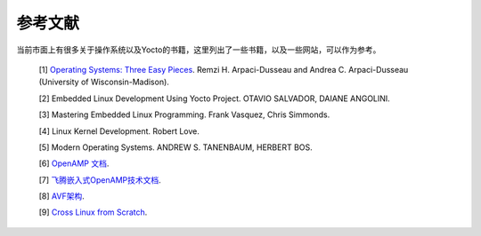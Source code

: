 .. _references_doc:

参考文献
######################

当前市面上有很多关于操作系统以及Yocto的书籍，这里列出了一些书籍，以及一些网站，可以作为参考。

.. _books:

    [1] `Operating Systems: Three Easy Pieces <https://pages.cs.wisc.edu/~remzi/OSTEP/>`_. Remzi H. Arpaci-Dusseau and Andrea C. Arpaci-Dusseau (University of Wisconsin-Madison).
    
    [2] Embedded Linux Development Using Yocto Project. OTAVIO SALVADOR, DAIANE ANGOLINI.

    [3] Mastering Embedded Linux Programming. Frank Vasquez, Chris Simmonds.

    [4] Linux Kernel Development. Robert Love.

    [5] Modern Operating Systems. ANDREW S. TANENBAUM, HERBERT BOS.

    [6] `OpenAMP 文档 <https://openamp.readthedocs.io/en/latest/protocol_details/lifecyclemgmt.html>`_.

    [7] `飞腾嵌入式OpenAMP技术文档 <https://open.weixin.qq.com/connect/oauth2/authorize?appid=wxff219d611a159737&redirect_uri=https%3A%2F%2Fgitee.com%2Fweixin%2Foperations%2Fredirect_do%3Furl%3Dhttps%253A%252F%252Fgitee.com%252Fphytium_embedded%252Fphytium-embedded-docs%252Ftree%252F46de73731daa08fd5acfc68b34cdf414cf8adb7e%252Fopen-amp&response_type=code&scope=snsapi_base&state=weixin#wechat_redirect>`_.

    [8] `AVF架构 <https://source.android.com/docs/core/virtualization/architecture?hl=zh-cn>`_.

    [9] `Cross Linux from Scratch <https://trac.clfs.org/wiki/WikiStart>`_.